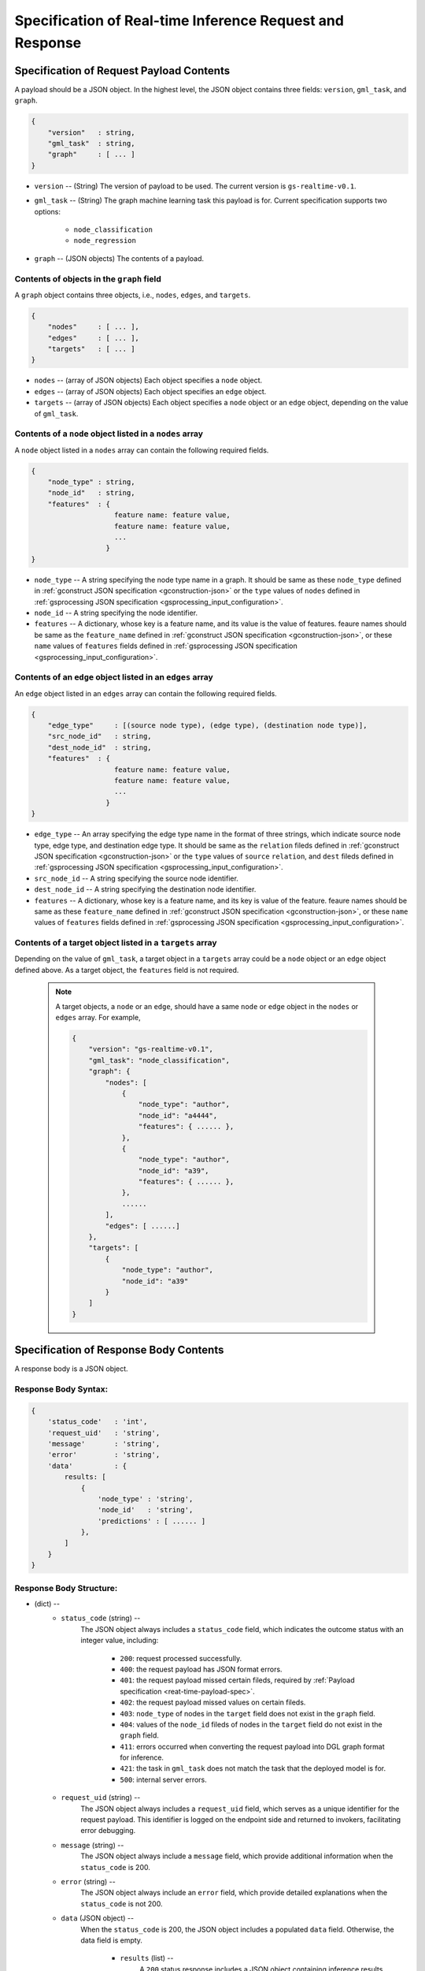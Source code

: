 .. _real-time-inference-spec:

==========================================================
Specification of Real-time Inference Request and Response
==========================================================

.. _rt-request_payload-spec:

Specification of Request Payload Contents 
------------------------------------------

A payload should be a JSON object. In the highest level, the JSON object contains three fields:
``version``, ``gml_task``, and ``graph``.

.. code:: json

    {
        "version"   : string,
        "gml_task"  : string,
        "graph"     : [ ... ]
    }

- ``version`` -- (String) The version of payload to be used. The current version is ``gs-realtime-v0.1``.
- ``gml_task`` -- (String) The graph machine learning task this payload is for. Current specification
  supports two options: 
    * ``node_classification``
    * ``node_regression``
- ``graph`` -- (JSON objects) The contents of a payload.


Contents of objects in the ``graph`` field
........................................... 

A ``graph`` object contains three objects, i.e., ``nodes``, ``edges``, and ``targets``.

.. code:: json

    {
        "nodes"     : [ ... ],
        "edges"     : [ ... ],
        "targets"   : [ ... ]
    }

- ``nodes`` -- (array of JSON objects) Each object specifies a ``node`` object. 
- ``edges`` -- (array of JSON objects) Each object specifies an ``edge`` object.
- ``targets``  -- (array of JSON objects) Each object specifies a ``node`` object or an ``edge`` object,
  depending on the value of ``gml_task``.

Contents of a ``node`` object listed in a ``nodes`` array
..........................................................

A ``node`` object listed in a ``nodes`` array can contain the following required fields.

.. code:: json

    {
        "node_type" : string,
        "node_id"   : string,
        "features"  : {
                        feature name: feature value,
                        feature name: feature value,
                        ...
                      }
    }

* ``node_type`` -- A string specifying the node type name in a graph. It should be same as these
  ``node_type`` defined in :ref:`gconstruct JSON specification <gconstruction-json>` or the ``type``
  values of ``nodes`` defined in :ref:`gsprocessing JSON specification <gsprocessing_input_configuration>`.
* ``node_id`` -- A string specifying the node identifier.
* ``features`` -- A dictionary, whose key is a feature name, and its value is the value of features.
  feaure names should be same as the ``feature_name`` defined in :ref:`gconstruct JSON specification
  <gconstruction-json>`, or these ``name`` values of ``features`` fields defined in
  :ref:`gsprocessing JSON specification <gsprocessing_input_configuration>`.

Contents of an ``edge`` object listed in an ``edges`` array
............................................................

An ``edge`` object listed in an ``edges`` array can contain the following required fields.

.. code:: json

    {
        "edge_type"     : [(source node type), (edge type), (destination node type)],
        "src_node_id"   : string,
        "dest_node_id"  : string,
        "features"  : {
                        feature name: feature value,
                        feature name: feature value,
                        ...
                      }
    }

* ``edge_type`` -- An array specifying the edge type name in the format of three strings, which indicate
  source node type, edge type, and destination edge type. It should be same as the ``relation`` fileds defined
  in :ref:`gconstruct JSON specification <gconstruction-json>` or the ``type`` values of ``source``
  ``relation``, and ``dest`` fileds defined in
  :ref:`gsprocessing JSON specification <gsprocessing_input_configuration>`.
* ``src_node_id`` -- A string specifying the source node identifier.
* ``dest_node_id`` -- A string specifying the destination node identifier.
* ``features`` -- A dictionary, whose key is a feature name, and its key is value of the feature. 
  feaure names should be same as these ``feature_name`` defined in :ref:`gconstruct JSON specification
  <gconstruction-json>`, or these ``name`` values of ``features`` fields defined in
  :ref:`gsprocessing JSON specification <gsprocessing_input_configuration>`.

Contents of a target object listed in a ``targets`` array
..........................................................

Depending on the value of ``gml_task``, a target object in a ``targets`` array could be a ``node`` object
or an ``edge`` object defined above. As a target object, the ``features`` field is not required. 

    .. note::

        A target objects, a ``node`` or an ``edge``, should have a same ``node`` or ``edge`` object
        in the ``nodes`` or ``edges`` array. For example,

        .. code:: yaml

            {
                "version": "gs-realtime-v0.1",
                "gml_task": "node_classification",
                "graph": {
                    "nodes": [
                        {
                            "node_type": "author",
                            "node_id": "a4444",
                            "features": { ...... },
                        },
                        {
                            "node_type": "author",
                            "node_id": "a39",
                            "features": { ...... },
                        },
                        ......
                    ],
                    "edges": [ ......]
                },
                "targets": [
                    {
                        "node_type": "author",
                        "node_id": "a39"
                    }
                ]
            }

.. _rt-response-body-spec:

Specification of Response Body Contents 
----------------------------------------

A response body is a JSON object.

**Response Body Syntax**:
.........................

.. code:: json

    {
        'status_code'   : 'int',
        'request_uid'   : 'string',
        'message'       : 'string',
        'error'         : 'string',
        'data'          : {
            results: [
                {
                    'node_type' : 'string',
                    'node_id'   : 'string',
                    'predictions' : [ ...... ]
                },
            ]
        }
    }

**Response Body Structure**:
............................

- (dict) --
    - ``status_code`` (string) --
        The JSON object always includes a ``status_code`` field, which indicates the outcome status with an
        integer value, including:
            - ``200``: request processed successfully.
            - ``400``: the request payload has JSON format errors.
            - ``401``: the request payload missed certain fileds, required by :ref:`Payload specification <reat-time-payload-spec>`.
            - ``402``: the request payload missed values on certain fileds.
            - ``403``: ``node_type`` of nodes in the ``target`` field does not exist in the ``graph`` field.
            - ``404``: values of the ``node_id`` fileds of nodes in the ``target`` field do not exist in the ``graph`` field.
            - ``411``: errors occurred when converting the request payload into DGL graph format for inference.
            - ``421``: the task in ``gml_task`` does not match the task that the deployed model is for.
            - ``500``: internal server errors.
    - ``request_uid`` (string) --
        The JSON object always includes a ``request_uid`` field, which serves as a unique identifier for
        the request payload. This identifier is logged on the endpoint side and returned to invokers,
        facilitating error debugging.
    -  ``message`` (string) --
        The JSON object always include a ``message`` field, which provide additional information when the
        ``status_code`` is 200.
    - ``error`` (string) --
        The JSON object always include an ``error`` field, which provide detailed explanations when the
        ``status_code`` is not 200.
    - ``data`` (JSON object) --
        When the ``status_code`` is 200, the JSON object includes a populated ``data`` field. Otherwise,
        the data field is empty.
            - ``results`` (list) --
                A ``200`` status response includes a JSON object containing inference results, with a single field 
                called ``results``. The values of ``results`` is a list that includes the inference values for all
                nodes specified in the payload's ``target`` field.
                    - (dict) --
                        For node prediction tasks (node classification and node regression):
                            - ``node_type`` (string) --
                                Specifies a node type name in a graph.
                            - ``node_id`` (string) -- 
                                Specifies a node identifier.
                        For edge prediciton tasks (edge classification and edge regression):
                            - ``edge_type`` (list )-- 
                                An array specifying the edge type name in the format of three strings, which indicate
                                source node type, edge type, and destination edge type.
                            - ``src_node_id`` (string) --
                                Specifies the source node identifier.
                            - ``dest_node_id`` (string) --
                                Specifies the destination node identifier.

                        - ``prediction`` (list) --
                            This field contains the inference results for each node or edge. For classification
                            tasks, the value of ``prediction`` is a list of logits that can be used with classification
                            method such as `argmax`. For regression tasks, the value of ``prediction`` is a list with
                            a single element, which represents the regression result.

